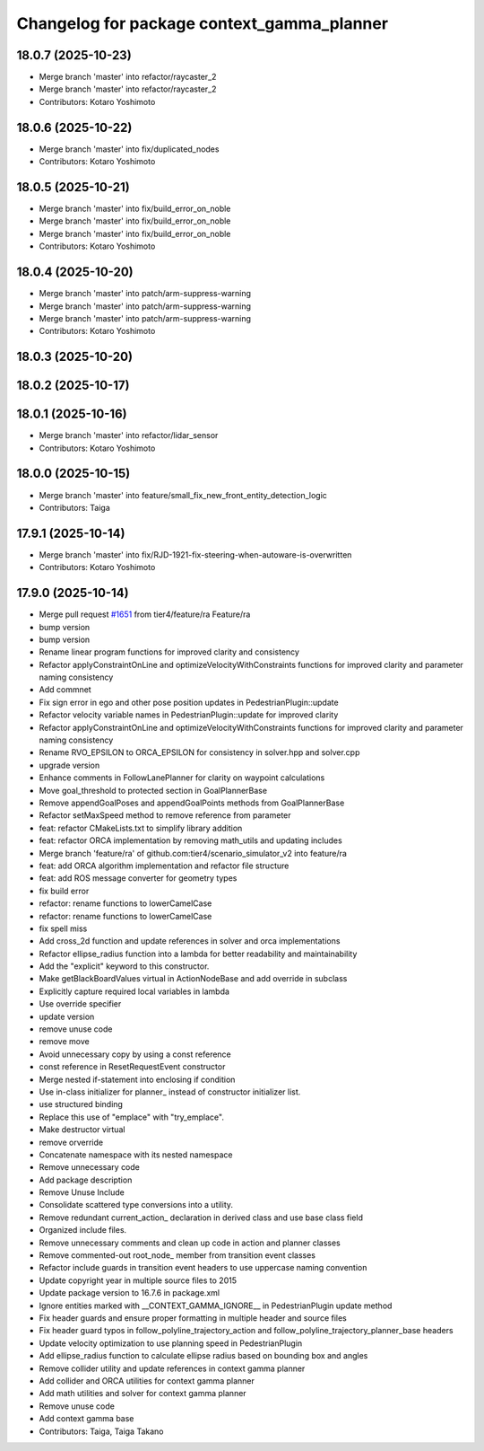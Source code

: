 ^^^^^^^^^^^^^^^^^^^^^^^^^^^^^^^^^^^^^^^^^^^
Changelog for package context_gamma_planner
^^^^^^^^^^^^^^^^^^^^^^^^^^^^^^^^^^^^^^^^^^^

18.0.7 (2025-10-23)
-------------------
* Merge branch 'master' into refactor/raycaster_2
* Merge branch 'master' into refactor/raycaster_2
* Contributors: Kotaro Yoshimoto

18.0.6 (2025-10-22)
-------------------
* Merge branch 'master' into fix/duplicated_nodes
* Contributors: Kotaro Yoshimoto

18.0.5 (2025-10-21)
-------------------
* Merge branch 'master' into fix/build_error_on_noble
* Merge branch 'master' into fix/build_error_on_noble
* Merge branch 'master' into fix/build_error_on_noble
* Contributors: Kotaro Yoshimoto

18.0.4 (2025-10-20)
-------------------
* Merge branch 'master' into patch/arm-suppress-warning
* Merge branch 'master' into patch/arm-suppress-warning
* Merge branch 'master' into patch/arm-suppress-warning
* Contributors: Kotaro Yoshimoto

18.0.3 (2025-10-20)
-------------------

18.0.2 (2025-10-17)
-------------------

18.0.1 (2025-10-16)
-------------------
* Merge branch 'master' into refactor/lidar_sensor
* Contributors: Kotaro Yoshimoto

18.0.0 (2025-10-15)
-------------------
* Merge branch 'master' into feature/small_fix_new_front_entity_detection_logic
* Contributors: Taiga

17.9.1 (2025-10-14)
-------------------
* Merge branch 'master' into fix/RJD-1921-fix-steering-when-autoware-is-overwritten
* Contributors: Kotaro Yoshimoto

17.9.0 (2025-10-14)
-------------------
* Merge pull request `#1651 <https://github.com/tier4/scenario_simulator_v2/issues/1651>`_ from tier4/feature/ra
  Feature/ra
* bump version
* bump version
* Rename linear program functions for improved clarity and consistency
* Refactor applyConstraintOnLine and optimizeVelocityWithConstraints functions for improved clarity and parameter naming consistency
* Add commnet
* Fix sign error in ego and other pose position updates in PedestrianPlugin::update
* Refactor velocity variable names in PedestrianPlugin::update for improved clarity
* Refactor applyConstraintOnLine and optimizeVelocityWithConstraints functions for improved clarity and parameter naming consistency
* Rename RVO_EPSILON to ORCA_EPSILON for consistency in solver.hpp and solver.cpp
* upgrade version
* Enhance comments in FollowLanePlanner for clarity on waypoint calculations
* Move goal_threshold to protected section in GoalPlannerBase
* Remove appendGoalPoses and appendGoalPoints methods from GoalPlannerBase
* Refactor setMaxSpeed method to remove reference from parameter
* feat: refactor CMakeLists.txt to simplify library addition
* feat: refactor ORCA implementation by removing math_utils and updating includes
* Merge branch 'feature/ra' of github.com:tier4/scenario_simulator_v2 into feature/ra
* feat: add ORCA algorithm implementation and refactor file structure
* feat: add ROS message converter for geometry types
* fix build error
* refactor: rename functions to lowerCamelCase
* refactor: rename functions to lowerCamelCase
* fix spell miss
* Add cross_2d function and update references in solver and orca implementations
* Refactor ellipse_radius function into a lambda for better readability and maintainability
* Add the "explicit" keyword to this constructor.
* Make getBlackBoardValues virtual in ActionNodeBase and add override in subclass
* Explicitly capture required local variables in lambda
* Use override specifier
* update version
* remove unuse code
* remove move
* Avoid unnecessary copy by using a const reference
* const reference in ResetRequestEvent constructor
* Merge nested if-statement into enclosing if condition
* Use in-class initializer for planner\_ instead of constructor initializer list.
* use structured binding
* Replace this use of "emplace" with "try_emplace".
* Make destructor virtual
* remove orverride
* Concatenate namespace with its nested namespace
* Remove unnecessary code
* Add package description
* Remove Unuse Include
* Consolidate scattered type conversions into a utility.
* Remove redundant current_action\_ declaration in derived class and use base class field
* Organized include files.
* Remove unnecessary comments and clean up code in action and planner classes
* Remove commented-out root_node\_ member from transition event classes
* Refactor include guards in transition event headers to use uppercase naming convention
* Update copyright year in multiple source files to 2015
* Update package version to 16.7.6 in package.xml
* Ignore entities marked with __CONTEXT_GAMMA_IGNORE_\_ in PedestrianPlugin update method
* Fix header guards and ensure proper formatting in multiple header and source files
* Fix header guard typos in follow_polyline_trajectory_action and follow_polyline_trajectory_planner_base headers
* Update velocity optimization to use planning speed in PedestrianPlugin
* Add ellipse_radius function to calculate ellipse radius based on bounding box and angles
* Remove collider utility and update references in context gamma planner
* Add collider and ORCA utilities for context gamma planner
* Add math utilities and solver for context gamma planner
* Remove unuse code
* Add context gamma base
* Contributors: Taiga, Taiga Takano
